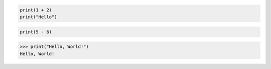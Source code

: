 .. code-block:: python

    print(1 + 2)
    print("Hello")

.. code-block:: text

    print(5 - 6)

.. code-block:: python-console

    >>> print("Hello, World!")
    Hello, World!
